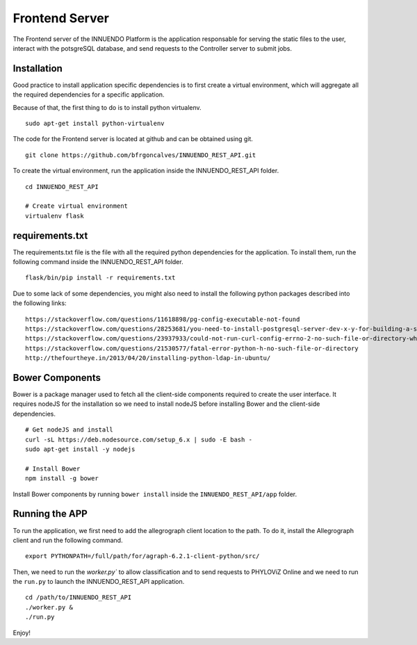 Frontend Server
===============

The Frontend server of the INNUENDO Platform is the application responsable
for serving the static files to the user, interact with the potsgreSQL
database, and send requests to the Controller server to submit jobs.

Installation
------------

Good practice to install application specific dependencies is to first create
a virtual environment, which will aggregate all the required dependencies
for a specific application.

Because of that, the first thing to do is to install python virtualenv.

::

    sudo apt-get install python-virtualenv

The code for the Frontend server is located at github and can be obtained
using git.

::

    git clone https://github.com/bfrgoncalves/INNUENDO_REST_API.git

To create the virtual environment, run the application inside the
INNUENDO_REST_API folder.

::

    cd INNUENDO_REST_API

    # Create virtual environment
    virtualenv flask

requirements.txt
----------------

The requirements.txt file is the file with all the required python
dependencies for the application. To install them, run the following command
inside the INNUENDO_REST_API folder.

::

    flask/bin/pip install -r requirements.txt

Due to some lack of some dependencies, you might also need to install the
following python packages described into the following links:

::

    https://stackoverflow.com/questions/11618898/pg-config-executable-not-found
    https://stackoverflow.com/questions/28253681/you-need-to-install-postgresql-server-dev-x-y-for-building-a-server-side-extensi
    https://stackoverflow.com/questions/23937933/could-not-run-curl-config-errno-2-no-such-file-or-directory-when-installing
    https://stackoverflow.com/questions/21530577/fatal-error-python-h-no-such-file-or-directory
    http://thefourtheye.in/2013/04/20/installing-python-ldap-in-ubuntu/


Bower Components
----------------

Bower is a package manager used to fetch all the client-side components required
to create the user interface. It requires nodeJS for the installation so we
need to install nodeJS before installing Bower and the client-side dependencies.

::

    # Get nodeJS and install
    curl -sL https://deb.nodesource.com/setup_6.x | sudo -E bash -
    sudo apt-get install -y nodejs

    # Install Bower
    npm install -g bower

Install Bower components by running ``bower install`` inside the
``INNUENDO_REST_API/app`` folder.

Running the APP
---------------

To run the application, we first need to add the allegrograph client location
to the path. To do it, install the Allegrograph client and run the following
command.

::

    export PYTHONPATH=/full/path/for/agraph-6.2.1-client-python/src/

Then, we need to run the `worker.py`` to allow classification and to send
requests to PHYLOViZ Online and we need to run the ``run.py`` to launch the
INNUENDO_REST_API application.

::

    cd /path/to/INNUENDO_REST_API
    ./worker.py &
    ./run.py

Enjoy!